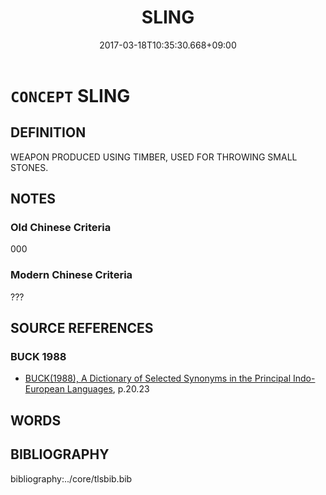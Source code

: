 # -*- mode: mandoku-tls-view -*-
#+TITLE: SLING
#+DATE: 2017-03-18T10:35:30.668+09:00        
#+STARTUP: content
* =CONCEPT= SLING
:PROPERTIES:
:CUSTOM_ID: uuid-ea9d4127-a1ee-4c86-b72c-af94dec71ce0
:TR_ZH: 投石器
:END:
** DEFINITION

WEAPON PRODUCED USING TIMBER, USED FOR THROWING SMALL STONES.

** NOTES

*** Old Chinese Criteria
000

*** Modern Chinese Criteria
???

** SOURCE REFERENCES
*** BUCK 1988
 - [[cite:BUCK-1988][BUCK(1988), A Dictionary of Selected Synonyms in the Principal Indo-European Languages]], p.20.23

** WORDS
   :PROPERTIES:
   :VISIBILITY: children
   :END:
** BIBLIOGRAPHY
bibliography:../core/tlsbib.bib
